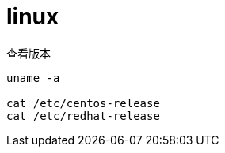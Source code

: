 
= linux

查看版本
[source,shell script]
----

uname -a

cat /etc/centos-release
cat /etc/redhat-release

----
